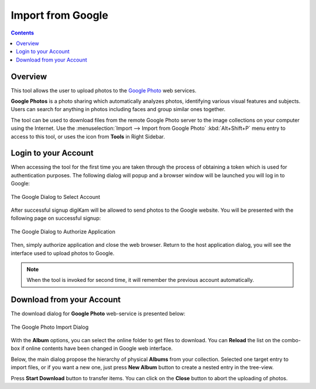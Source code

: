 .. meta::
   :description: digiKam Import from Google Web-Service
   :keywords: digiKam, documentation, user manual, photo management, open source, free, learn, easy, google, impport

.. metadata-placeholder

   :authors: - digiKam Team

   :license: see Credits and License page for details (https://docs.digikam.org/en/credits_license.html)

.. _google_import:

Import from Google
==================

.. contents::

Overview
--------

This tool allows the user to upload photos to the `Google Photo <https://en.wikipedia.org/wiki/Google_Photos>`_ web services.

**Google Photos** is a photo sharing which automatically analyzes photos, identifying various visual features and subjects. Users can search for anything in photos including faces and group similar ones together.

The tool can be used to download files from the remote Google Photo server to the image collections on your computer using the Internet. Use the :menuselection:`Import --> Import from Google Photo` :kbd:`Alt+Shift+P` menu entry to access to this tool, or uses the icon from **Tools** in Right Sidebar.

Login to your Account
---------------------

When accessing the tool for the first time you are taken through the process of obtaining a token which is used for authentication purposes. The following dialog will popup and a browser window will be launched you will log in to Google:

.. figure:: images/import_google_login.webp
    :alt:
    :align: center

    The Google Dialog to Select Account

After successful signup digiKam will be allowed to send photos to the Google website. You will be presented with the following page on successful signup:

.. figure:: images/import_google_authorize.webp
    :alt:
    :align: center

    The Google Dialog to Authorize Application

Then, simply authorize application and close the web browser. Return to the host application dialog, you will see the interface used to upload photos to Google.

.. note::

    When the tool is invoked for second time, it will remember the previous account automatically.

Download from your Account
--------------------------

The download dialog for **Google Photo** web-service is presented below:

.. figure:: images/import_google_photo_dialog.webp
    :alt:
    :align: center

    The Google Photo Import Dialog

With the **Album** options, you can select the online folder to get files to download. You can **Reload** the list on the combo-box if online contents have been changed in Google web interface.

Below, the main dialog propose the hierarchy of physical **Albums** from your collection. Selected one target entry to import files, or if you want a new one, just press **New Album** button to create a nested entry in the tree-view.

Press **Start Download** button to transfer items. You can click on the **Close** button to abort the uploading of photos.

